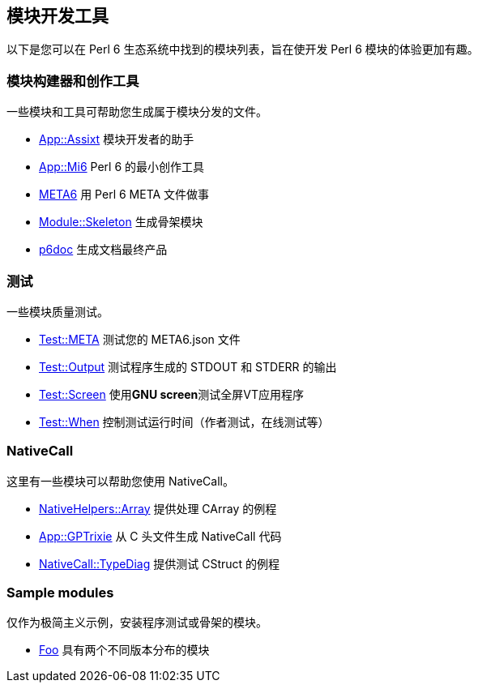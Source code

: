 == 模块开发工具

以下是您可以在 Perl 6 生态系统中找到的模块列表，旨在使开发 Perl 6 模块的体验更加有趣。

=== 模块构建器和创作工具

一些模块和工具可帮助您生成属于模块分发的文件。

- link:https://modules.perl6.org/dist/App::Assixt[App::Assixt] 模块开发者的助手  
- link:https://modules.perl6.org/dist/App::Mi6[App::Mi6] Perl 6 的最小创作工具  
- link:https://modules.perl6.org/dist/META6[META6] 用 Perl 6 META 文件做事   
- link:https://bitbucket.org/rightfold/module-skeleton[Module::Skeleton] 生成骨架模块  
- link:https://modules.perl6.org/dist/p6doc[p6doc] 生成文档最终产品  

=== 测试

一些模块质量测试。

- link:https://modules.perl6.org/dist/Test::META[Test::META] 测试您的 META6.json 文件
- link:https://modules.perl6.org/dist/Test::Output[Test::Output] 测试程序生成的 STDOUT 和 STDERR 的输出
- link:https://modules.perl6.org/dist/Proc::Screen[Test::Screen] 使用**GNU screen**测试全屏VT应用程序
- link:https://modules.perl6.org/dist/Test::When[Test::When] 控制测试运行时间（作者测试，在线测试等）

=== NativeCall

这里有一些模块可以帮助您使用 NativeCall。

- link:https://modules.perl6.org/dist/NativeHelpers::Array[NativeHelpers::Array] 提供处理 CArray 的例程
- link:https://modules.perl6.org/dist/App::GPTrixie[App::GPTrixie] 从 C 头文件生成 NativeCall 代码
- link:https://modules.perl6.org/dist/NativeCall::TypeDiag[NativeCall::TypeDiag] 提供测试 CStruct 的例程

=== Sample modules

仅作为极简主义示例，安装程序测试或骨架的模块。

- link:https://modules.perl6.org/dist/Foo[Foo] 具有两个不同版本分布的模块

